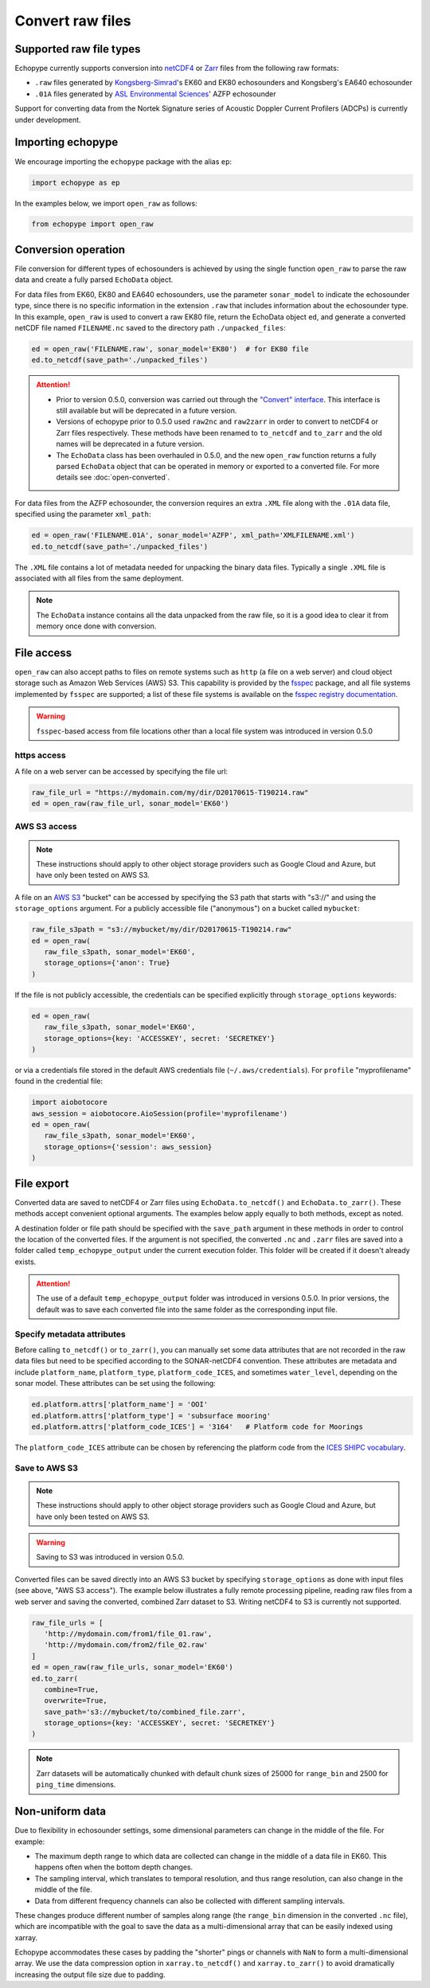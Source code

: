 Convert raw files
=================

Supported raw file types
------------------------

Echopype currently supports conversion into 
`netCDF4 <https://www.unidata.ucar.edu/software/netcdf/>`_ or 
`Zarr <https://zarr.readthedocs.io>`_ files from the following raw formats:

- ``.raw`` files generated by `Kongsberg-Simrad <https://www.kongsberg.com/maritime/contact/simrad/>`_'s 
  EK60 and EK80 echosounders and Kongsberg's EA640 echosounder
- ``.01A`` files generated by `ASL Environmental Sciences <https://aslenv.com>`_' AZFP echosounder

Support for converting data from the Nortek Signature series of Acoustic Doppler Current Profilers (ADCPs)
is currently under development.

Importing echopype
------------------

We encourage importing the ``echopype`` package with the alias ``ep``:

.. code-block:: python

    import echopype as ep

In the examples below, we import ``open_raw`` as follows:

.. code-block:: python

    from echopype import open_raw

Conversion operation
--------------------

File conversion for different types of echosounders is achieved by
using the single function ``open_raw`` to parse the raw data and
create a fully parsed ``EchoData`` object.

For data files from EK60, EK80 and  EA640 echosounders,
use the parameter ``sonar_model`` to indicate the echosounder type,
since there is no specific information in the extension ``.raw``
that includes information about the echosounder type.
In this example, ``open_raw`` is used to convert a raw EK80 file,
return the EchoData object ``ed``, and generate a converted
netCDF file named ``FILENAME.nc`` saved to the directory path
``./unpacked_files``:

.. code-block:: python

    ed = open_raw('FILENAME.raw', sonar_model='EK80')  # for EK80 file
    ed.to_netcdf(save_path='./unpacked_files')


.. EXPERIMENT WITH BEST WAY TO PRESENT NOTES (DIRECTIVES) ABOUT CHANGES WITH NEW VERSION

.. attention::

   - Prior to version 0.5.0, conversion was carried out through the
     `"Convert" interface <https://echopype.readthedocs.io/en/latest/usage.html#conversion-operation>`_.
     This interface is still available but will be deprecated in 
     a future version.
   - Versions of echopype prior to 0.5.0 used ``raw2nc`` and ``raw2zarr``
     in order to convert to netCDF4 or Zarr files respectively. 
     These methods have been renamed to ``to_netcdf`` and ``to_zarr``
     and the old names will be deprecated in a future version.
   - The ``EchoData`` class has been overhauled in 0.5.0, and the new ``open_raw`` function
     returns a fully parsed ``EchoData`` object that can be operated in memory or
     exported to a converted file. For more details see :doc:`open-converted`.

For data files from the AZFP echosounder, the conversion requires an
extra ``.XML`` file along with the ``.01A`` data file, specified using
the parameter ``xml_path``:

.. code-block:: python

    ed = open_raw('FILENAME.01A', sonar_model='AZFP', xml_path='XMLFILENAME.xml')
    ed.to_netcdf(save_path='./unpacked_files')

The ``.XML`` file contains a lot of metadata needed for unpacking the 
binary data files. Typically a single ``.XML`` file is associated with 
all files from the same deployment.

.. note::

   The ``EchoData`` instance contains all the data unpacked from the raw file,
   so it is a good idea to clear it from memory once done with conversion.


File access
-----------

.. Specifying multiple files
.. ~~~~~~~~~~~~~~~~~~~~~~~~~

.. ``open_raw`` can accept a list of file paths pointing to multiple files.
.. For example:

.. .. code-block:: python

   raw_file_paths = [
      './raw_data_files/file_01.raw',
      './raw_data_files/file_02.raw'
   ]
   ed = open_raw(raw_file_paths, sonar_model='EK60')

``open_raw`` can also accept paths to files on remote systems such as ``http`` 
(a file on a web server) and cloud object storage such as Amazon Web Services (AWS) S3. 
This capability is provided by the `fsspec <https://filesystem-spec.readthedocs.io>`_ 
package, and all file systems implemented by ``fsspec`` are supported; 
a list of these file systems is available on the 
`fsspec registry documentation <https://filesystem-spec.readthedocs.io/en/latest/api.html#built-in-implementations>`_.

.. warning::
   ``fsspec``-based access from file locations other than a local file system was 
   introduced in version 0.5.0

https access
~~~~~~~~~~~~

A file on a web server can be accessed by specifying the file url:

.. code-block:: python

   raw_file_url = "https://mydomain.com/my/dir/D20170615-T190214.raw"
   ed = open_raw(raw_file_url, sonar_model='EK60')

AWS S3 access
~~~~~~~~~~~~~

.. note::

   These instructions should apply to other object storage providers such as 
   Google Cloud and Azure, but have only been tested on AWS S3.

A file on an `AWS S3 <https://aws.amazon.com/s3/>`_ "bucket" can be accessed by 
specifying the S3 path that starts with "s3://" and using the ``storage_options`` 
argument. For a publicly accessible file ("anonymous") on a bucket called ``mybucket``:

.. code-block:: python

   raw_file_s3path = "s3://mybucket/my/dir/D20170615-T190214.raw"
   ed = open_raw(
      raw_file_s3path, sonar_model='EK60',
      storage_options={'anon': True}
   )

If the file is not publicly accessible, the credentials can be specified explicitly
through ``storage_options`` keywords:

.. code-block:: python

   ed = open_raw(
      raw_file_s3path, sonar_model='EK60',
      storage_options={key: 'ACCESSKEY', secret: 'SECRETKEY'}
   )

or via a credentials file stored in the default AWS credentials file 
(``~/.aws/credentials``). For ``profile`` "myprofilename" found in 
the credential file:

.. code-block:: python

   import aiobotocore
   aws_session = aiobotocore.AioSession(profile='myprofilename')
   ed = open_raw(
      raw_file_s3path, sonar_model='EK60',
      storage_options={'session': aws_session}
   )


File export
-----------

Converted data are saved to netCDF4 or Zarr files using ``EchoData.to_netcdf()`` 
and ``EchoData.to_zarr()``. These methods accept convenient optional arguments. 
The examples below apply equally to both methods, except as noted.

A destination folder or file path should be specified with the ``save_path`` 
argument in these methods in order to control the location of the converted files.
If the argument is not specified, the converted ``.nc`` and ``.zarr`` 
files are saved into a folder called ``temp_echopype_output`` under the 
current execution folder. This folder will be created if it doesn't already exists.

.. attention::

   The use of a default ``temp_echopype_output`` folder was introduced in 
   versions 0.5.0. In prior versions, the default was to save each
   converted file into the same folder as the corresponding input file.


Specify metadata attributes
~~~~~~~~~~~~~~~~~~~~~~~~~~~

Before calling ``to_netcdf()`` or ``to_zarr()``, you can manually set some
data attributes that are not recorded in the raw data files but need to be
specified according to the SONAR-netCDF4 convention.
These attributes are metadata and include
``platform_name``, ``platform_type``, ``platform_code_ICES``,
and sometimes ``water_level``, depending on the sonar model.
These attributes can be set using the following:

.. code-block:: python

    ed.platform.attrs['platform_name'] = 'OOI'
    ed.platform.attrs['platform_type'] = 'subsurface mooring'
    ed.platform.attrs['platform_code_ICES'] = '3164'   # Platform code for Moorings

The ``platform_code_ICES`` attribute can be chosen by referencing
the platform code from the
`ICES SHIPC vocabulary <https://vocab.ices.dk/?ref=315>`_.


.. Save converted files into a specified folder
.. ~~~~~~~~~~~~~~~~~~~~~~~~~~~~~~~~~~~~~~~~~~~~

.. In this example, each input file will be converted to an individual ``.nc`` file
.. and stored in the ``./unpacked_files`` directory.

.. .. code-block:: python

   raw_file_paths = [                              # a list of raw data files
      './raw_data_files/dir1/file_01.raw',
      './raw_data_files/dir2/file_02.raw'
   ]
   ed = open_raw(raw_file_paths, sonar_model='EK60')     # create an EchoData object
   ed.to_netcdf(save_path='./unpacked_files')      # set the output directory

.. Combine multiple raw files into one converted file
.. ~~~~~~~~~~~~~~~~~~~~~~~~~~~~~~~~~~~~~~~~~~~~~~~~~~

.. Multiple files can be combined into a single converted file using the
.. ``combine`` argument (the default is ``combine=False``). In that case,
.. ``save_path`` must be specified explicitly. If ``save_path`` is only a filename
.. rather than a full file path, the combined output file will be saved to the
.. default ``temp_echopype_output`` folder.

.. .. code-block:: python

   raw_file_paths = [                              # a list of raw data files
      './raw_data_files/dir1/file_01.raw',
      './raw_data_files/dir2/file_02.raw'
   ]
   ed = open_raw(raw_file_paths, sonar_model='EK60')     # create an EchoData object
   ed.to_zarr(
      combine=True,                                # combine all input files on conversion
      save_path='./unpacked_files/combined_file.zarr'
   )

Save to AWS S3
~~~~~~~~~~~~~~

.. note::

   These instructions should apply to other object storage providers such as 
   Google Cloud and Azure, but have only been tested on AWS S3.

.. warning::
   Saving to S3 was introduced in version 0.5.0.

Converted files can be saved directly into an AWS S3 bucket by specifying ``storage_options``
as done with input files (see above, "AWS S3 access"). The example below illustrates a 
fully remote processing pipeline, reading raw files from a web server and saving the converted, 
combined Zarr dataset to S3. Writing netCDF4 to S3 is currently not supported.

.. code-block:: python

      raw_file_urls = [
         'http://mydomain.com/from1/file_01.raw',
         'http://mydomain.com/from2/file_02.raw'
      ]
      ed = open_raw(raw_file_urls, sonar_model='EK60')
      ed.to_zarr(
         combine=True,
         overwrite=True,
         save_path='s3://mybucket/to/combined_file.zarr',
         storage_options={key: 'ACCESSKEY', secret: 'SECRETKEY'}
      )

.. note::

   Zarr datasets will be automatically chunked with default chunk sizes of 
   25000 for ``range_bin`` and 2500 for ``ping_time`` dimensions.


Non-uniform data
----------------

Due to flexibility in echosounder settings, some dimensional parameters can
change in the middle of the file. For example:

- The maximum depth range to which data are collected can change in the middle
  of a data file in EK60. This happens often when the bottom depth changes.
- The sampling interval, which translates to temporal resolution, and thus range
  resolution, can also change in the middle of the file.
- Data from different frequency channels can also be collected with
  different sampling intervals.

These changes produce different number of samples along range (the ``range_bin``
dimension in the converted ``.nc`` file), which are incompatible with the goal
to save the data as a multi-dimensional array that can be easily indexed using xarray.

Echopype accommodates these cases by padding the "shorter" pings or channels with
``NaN`` to form a multi-dimensional array. We use the data compression option
in ``xarray.to_netcdf()`` and ``xarray.to_zarr()`` to avoid dramatically
increasing the output file size due to padding.
